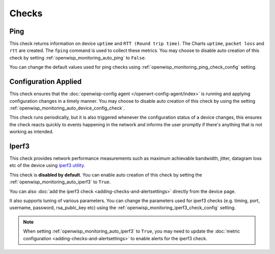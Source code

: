 Checks
======

.. _ping_check:

Ping
----

This check returns information on device ``uptime`` and ``RTT (Round trip
time)``. The Charts ``uptime``, ``packet loss`` and ``rtt`` are created.
The ``fping`` command is used to collect these metrics. You may choose to
disable auto creation of this check by setting
:ref:`openwisp_monitoring_auto_ping` to ``False``.

You can change the default values used for ping checks using
:ref:`openwisp_monitoring_ping_check_config` setting.

.. _config_applied_check:

Configuration Applied
---------------------

This check ensures that the :doc:`openwisp-config agent
</openwrt-config-agent/index>` is running and applying configuration
changes in a timely manner. You may choose to disable auto creation of
this check by using the setting
:ref:`openwisp_monitoring_auto_device_config_check`.

This check runs periodically, but it is also triggered whenever the
configuration status of a device changes, this ensures the check reacts
quickly to events happening in the network and informs the user promptly
if there's anything that is not working as intended.

.. _iperf3_check:

Iperf3
------

This check provides network performance measurements such as maximum
achievable bandwidth, jitter, datagram loss etc of the device using
`iperf3 utility <https://iperf.fr/>`_.

This check is **disabled by default**. You can enable auto creation of
this check by setting the :ref:`openwisp_monitoring_auto_iperf3` to
``True``.

You can also :doc:`add the iperf3 check <adding-checks-and-alertsettings>`
directly from the device page.

It also supports tuning of various parameters. You can change the
parameters used for iperf3 checks (e.g. timing, port, username, password,
rsa_publc_key etc) using the
:ref:`openwisp_monitoring_iperf3_check_config` setting.

.. note::

    When setting :ref:`openwisp_monitoring_auto_iperf3` to ``True``, you
    may need to update the :doc:`metric configuration
    <adding-checks-and-alertsettings>` to enable alerts for the iperf3
    check.
